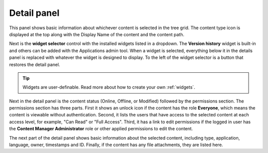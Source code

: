 .. _detail_panel:

Detail panel
============

.. |detailicon| image:: images/icon-detail-panel.png
.. |unlockicon| image:: images/icon-unlock.png

This panel shows basic information about whichever content is selected in the tree grid. The content type icon is displayed at the top along
with the Display Name of the content and the content path.

.. image:: images/content-detail-panel.png

Next is the **widget selector** control with the installed widgets listed in a dropdown. The **Version history** widget is built-in and
others can be added with the Applications admin tool. When a widget is selected, everything below it in the details panel is replaced with
whatever the widget is designed to display. To the left of the widget selector is a button |detailicon| that restores the detail panel.

.. image:: images/widget-selector.png

.. tip:: Widgets are user-definable. Read more about how to create your own :ref:`widgets`.

Next in the detail panel is the content status (Online, Offline, or Modified) followed by the permissions section. The permissions section
has three parts. First it shows an unlock icon |unlockicon| if the content has the role **Everyone**, which means the content is viewable
without authentication. Second, it lists the users that have access to the selected content at each access level, for example, "Can Read" or
"Full Access". Third, it has a link to edit permissions if the logged in user has the **Content Manager Administrator** role or other
applied permissions to edit the content.

The next part of the detail panel shows basic information about the selected content, including type, application, language, owner,
timestamps and ID. Finally, if the content has any file attachments, they are listed here.